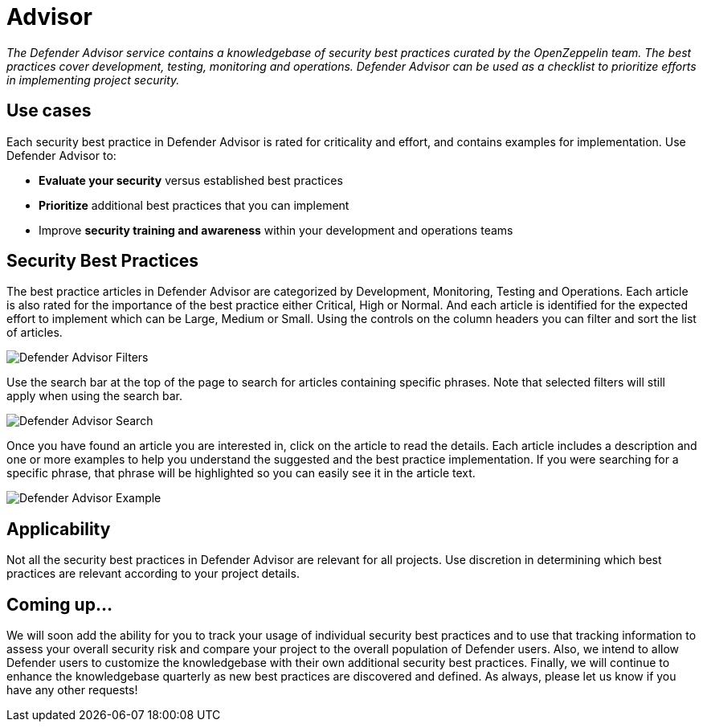 [[advisor]]
= Advisor

_The Defender Advisor service contains a knowledgebase of security best practices curated by the OpenZeppelin team. The best practices cover development, testing, monitoring and operations. Defender Advisor can be used as a checklist to prioritize efforts in implementing project security._

[[use-cases]]
== Use cases

Each security best practice in Defender Advisor is rated for criticality and effort, and contains examples for implementation. Use Defender Advisor to:

* *Evaluate your security* versus established best practices
* *Prioritize* additional best practices that you can implement
* Improve *security training and awareness* within your development and operations teams

[[security-best-practices]]
== Security Best Practices

The best practice articles in Defender Advisor are categorized by Development, Monitoring, Testing and Operations. Each article is also rated for the importance of the best practice either Critical, High or Normal. And each article is identified for the expected effort to implement which can be Large, Medium or Small. Using the controls on the column headers you can filter and sort the list of articles.

image::defender-advisor-filters.png[Defender Advisor Filters]

Use the search bar at the top of the page to search for articles containing specific phrases. Note that selected filters will still apply when using the search bar.

image::defender-advisor-search.png[Defender Advisor Search]

Once you have found an article you are interested in, click on the article to read the details. Each article includes a description and one or more examples to help you understand the suggested and the best practice implementation. If you were searching for a specific phrase, that phrase will be highlighted so you can easily see it in the article text.

image::defender-advisor-example.png[Defender Advisor Example]

[[applicability]]
== Applicability

Not all the security best practices in Defender Advisor are relevant for all projects. Use discretion in determining which best practices are relevant according to your project details.

[[coming-up]]
== Coming up...

We will soon add the ability for you to track your usage of individual security best practices and to use that tracking information to assess your overall security risk and compare your project to the overall population of Defender users. Also, we intend to allow Defender users to customize the knowledgebase with their own additional security best practices. Finally, we will continue to enhance the knowledgebase quarterly as new best practices are discovered and defined. As always, please let us know if you have any other requests!
